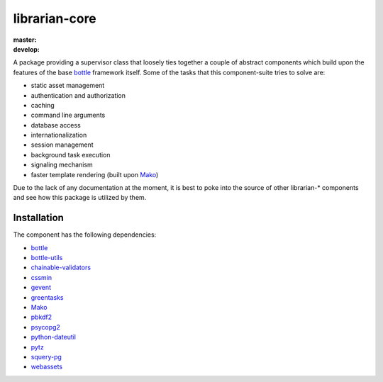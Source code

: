 ==============
librarian-core
==============

:master: |master-build|_ |master-coverage|
:develop: |develop-build|_ |develop-coverage|

.. |master-build| image:: https://travis-ci.org/Outernet-Project/librarian-core.svg?branch=master
.. _master-build: https://travis-ci.org/Outernet-Project/librarian-core
.. |develop-build| image:: https://travis-ci.org/Outernet-Project/librarian-core.svg?branch=develop
.. _develop-build: https://travis-ci.org/Outernet-Project/librarian-core
.. |master-coverage| image:: https://coveralls.io/repos/Outernet-Project/librarian-core/badge.svg?branch=master&service=github
  :target: https://coveralls.io/github/Outernet-Project/librarian-core?branch=master
.. |develop-coverage| image:: https://coveralls.io/repos/Outernet-Project/librarian-core/badge.svg?branch=develop&service=github
  :target: https://coveralls.io/github/Outernet-Project/librarian-core?branch=develop

A package providing a supervisor class that loosely ties together a couple of
abstract components which build upon the features of the base bottle_ framework
itself. Some of the tasks that this component-suite tries to solve are:

- static asset management
- authentication and authorization
- caching
- command line arguments
- database access
- internationalization
- session management
- background task execution
- signaling mechanism
- faster template rendering (built upon Mako_)

Due to the lack of any documentation at the moment, it is best to poke into the
source of other librarian-* components and see how this package is utilized by
them.

Installation
------------

The component has the following dependencies:

- bottle_
- bottle-utils_
- chainable-validators_
- cssmin_
- gevent_
- greentasks_
- Mako_
- pbkdf2_
- psycopg2_
- python-dateutil_
- pytz_
- squery-pg_
- webassets_


.. _bottle: http://bottlepy.org/
.. _bottle-utils: https://github.com/Outernet-Project/bottle-utils
.. _chainable-validators: https://github.com/Outernet-Project/chainable-validators
.. _cssmin: https://pypi.python.org/pypi/cssmin
.. _gevent: http://www.gevent.org/
.. _greentasks: https://github.com/Outernet-Project/greentasks 
.. _mako: http://www.makotemplates.org/
.. _pbkdf2: https://www.dlitz.net/software/python-pbkdf2/
.. _psycopg2: http://initd.org/psycopg/
.. _python-dateutil: https://pypi.python.org/pypi/python-dateutil
.. _pytz: https://pypi.python.org/pypi/pytz/
.. _squery-pg: https://github.com/Outernet-Project/squery-pg
.. _webassets: https://pypi.python.org/pypi/webassets
